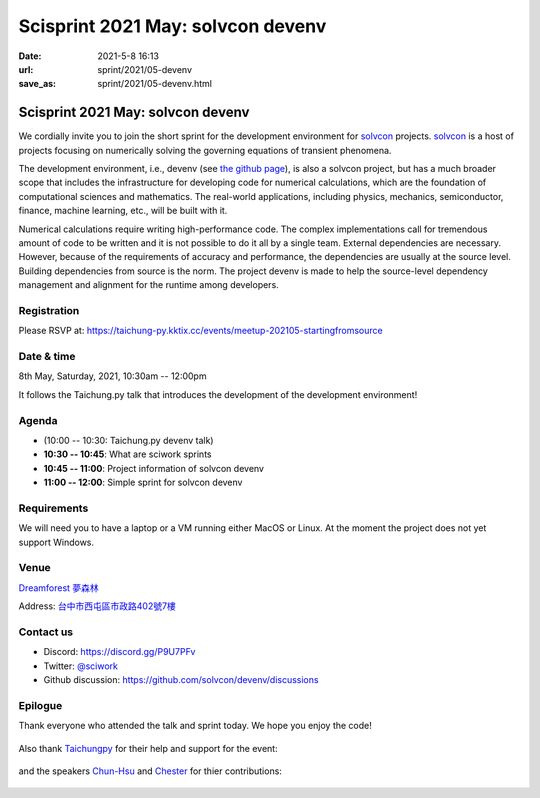 ==================================
Scisprint 2021 May: solvcon devenv
==================================

:date: 2021-5-8 16:13
:url: sprint/2021/05-devenv
:save_as: sprint/2021/05-devenv.html

Scisprint 2021 May: solvcon devenv
==================================

We cordially invite you to join the short sprint for the development
environment for `solvcon <https://solvcon.net/>`_ projects.  solvcon_ is a host
of projects focusing on numerically solving the governing equations of
transient phenomena.

The development environment, i.e., devenv (see `the github page
<https://github.com/solvcon/devenv>`__), is also a solvcon project, but has a
much broader scope that includes the infrastructure for developing code for
numerical calculations, which are the foundation of computational sciences and
mathematics.  The real-world applications, including physics, mechanics,
semiconductor, finance, machine learning, etc., will be built with it.

Numerical calculations require writing high-performance code.  The complex
implementations call for tremendous amount of code to be written and it is not
possible to do it all by a single team.  External dependencies are necessary.
However, because of the requirements of accuracy and performance, the
dependencies are usually at the source level.  Building dependencies from
source is the norm.  The project devenv is made to help the source-level
dependency management and alignment for the runtime among developers.

Registration
------------

Please RSVP at:
https://taichung-py.kktix.cc/events/meetup-202105-startingfromsource

Date & time
-----------

8th May, Saturday, 2021, 10:30am -- 12:00pm

It follows the Taichung.py talk that introduces the development of the
development environment!

Agenda
------

* (10:00 -- 10:30: Taichung.py devenv talk)
* **10:30 -- 10:45**: What are sciwork sprints
* **10:45 -- 11:00**: Project information of solvcon devenv
* **11:00 -- 12:00**: Simple sprint for solvcon devenv

Requirements
------------

We will need you to have a laptop or a VM running either MacOS or Linux.  At
the moment the project does not yet support Windows.

.. Sponsors
.. --------

Venue
-----

`Dreamforest 夢森林 <https://www.program.com.tw/dreamforest>`__

Address: `台中市西屯區市政路402號7樓 <https://goo.gl/maps/H7c2QpAqzzPKDki1A>`__

.. (`google map <https://goo.gl/maps/bwbyk5p8MqLxUN9N8>`__)

.. raw:: html

  <div style="overflow:hidden; padding-bottom:56.25%; position:relative; height:0;">
  <iframe
  src="https://www.google.com/maps/embed?pb=!1m18!1m12!1m3!1d93334.32566792057!2d120.65615032593928!3d24.136553218127702!2m3!1f0!2f0!3f0!3m2!1i1024!2i768!4f13.1!3m3!1m2!1s0x0%3A0xcefb5cf06e0f2824!2z5b6u56iL5byP5aSi5qOu5p6XIERyZWFtZm9yZXN0!5e0!3m2!1sen!2stw!4v1618645485594!5m2!1sen!2stw"
  style="left:0; top:0; height:100%; width:100%; position:absolute; border:0;"
  allowfullscreen=""
  aria-hidden="false"
  tabindex="0"></iframe>
  </div>

Contact us
----------

* Discord: https://discord.gg/P9U7PFv
* Twitter: `@sciwork <https://twitter.com/sciwork>`__
* Github discussion: https://github.com/solvcon/devenv/discussions

Epilogue
--------

Thank everyone who attended the talk and sprint today.  We hope you enjoy the code!

.. figure:: {attach}scde20210508_full_view.jpeg
  :width: 100%
  :align: center

Also thank `Taichungpy <https://www.facebook.com/groups/780250978715991/>`__
for their help and support for the event:

.. figure:: {attach}scde20210508_host.jpeg
  :align: center
  :width: 50%

and the speakers `Chun-Hsu <github.com/j8xixo12>`__ and `Chester
<github.com/chestercheng>`__ for thier contributions:

.. figure:: {attach}scde20210508_speakers.jpeg
  :align: center
  :width: 50%
